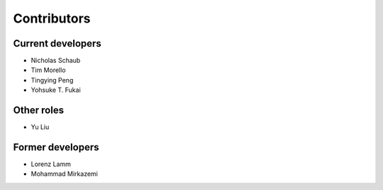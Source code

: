 Contributors
============


Current developers
------------------

- Nicholas Schaub
- Tim Morello
- Tingying Peng
- Yohsuke T. Fukai

Other roles
-----------

- Yu Liu

Former developers
-----------------

- Lorenz Lamm
- Mohammad Mirkazemi
